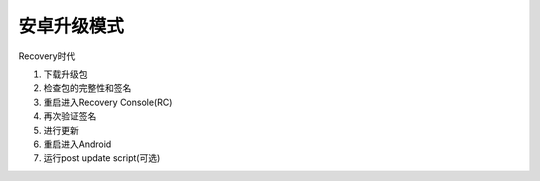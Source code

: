安卓升级模式
================

Recovery时代

1. 下载升级包
2. 检查包的完整性和签名
3. 重启进入Recovery Console(RC)
4. 再次验证签名
5. 进行更新
6. 重启进入Android
7. 运行post update script(可选)